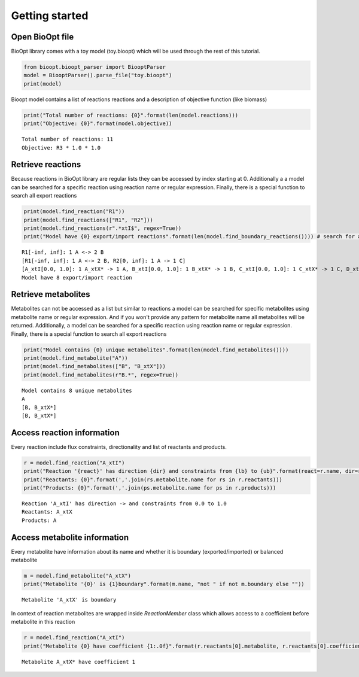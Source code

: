 ================
 Getting started
================

Open BioOpt file
----------------
BioOpt library comes with a toy model (toy.bioopt) which will be used through the rest of this tutorial.

.. code:: python

    from bioopt.bioopt_parser import BiooptParser
    model = BiooptParser().parse_file("toy.bioopt")
    print(model)


Bioopt model contains a list of reactions reactions and a description of objective function (like biomass)

.. code:: python

    print("Total number of reactions: {0}".format(len(model.reactions)))
    print("Objective: {0}".format(model.objective))

.. parsed-literal::

    Total number of reactions: 11
    Objective: R3 * 1.0 * 1.0

Retrieve reactions
------------------
Because reactions in BioOpt library are regular lists they can be accessed by index starting at 0. Additionally a
a model can be searched for a specific reaction using reaction name or regular expression. Finally, there is a
special function to search all export reactions


.. code:: python

    print(model.find_reaction("R1"))
    print(model.find_reactions(["R1", "R2"]))
    print(model.find_reactions(r".*xtI$", regex=True))
    print("Model have {0} export/import reactions".format(len(model.find_boundary_reactions()))) # search for all export reactions

.. parsed-literal::

    R1[-inf, inf]: 1 A <-> 2 B
    [R1[-inf, inf]: 1 A <-> 2 B, R2[0, inf]: 1 A -> 1 C]
    [A_xtI[0.0, 1.0]: 1 A_xtX* -> 1 A, B_xtI[0.0, 1.0]: 1 B_xtX* -> 1 B, C_xtI[0.0, 1.0]: 1 C_xtX* -> 1 C, D_xtI[0, inf]: 1 D_xtX* -> 1 D]
    Model have 8 export/import reaction


Retrieve metabolites
--------------------
Metabolites can not be accessed as a list but similar to reactions a model can be searched for specific metabolites using
metabolite name or regular expression. And if you won't provide any pattern for metabolite name all metabolites will be
returned. Additionally, a model can be searched for a specific reaction using reaction name or regular expression.
Finally, there is a special function to search all export reactions

.. code:: python

    print("Model contains {0} unique metabolites".format(len(model.find_metabolites())))
    print(model.find_metabolite("A"))
    print(model.find_metabolites(["B", "B_xtX"]))
    print(model.find_metabolites(r"B.*", regex=True))

.. parsed-literal::

    Model contains 8 unique metabolites
    A
    [B, B_xtX*]
    [B, B_xtX*]


Access reaction information
---------------------------
Every reaction include flux constraints, directionality and list of reactants and products.

.. code:: python

    r = model.find_reaction("A_xtI")
    print("Reaction '{react}' has direction {dir} and constraints from {lb} to {ub}".format(react=r.name, dir=r.direction, lb=r.bounds.lb, ub=r.bounds.ub))
    print("Reactants: {0}".format(','.join(rs.metabolite.name for rs in r.reactants)))
    print("Products: {0}".format(','.join(ps.metabolite.name for ps in r.products)))


.. parsed-literal::

    Reaction 'A_xtI' has direction -> and constraints from 0.0 to 1.0
    Reactants: A_xtX
    Products: A

Access metabolite information
-----------------------------

Every metabolite have information about its name and whether it is boundary (exported/imported) or balanced metabolite

.. code:: python

    m = model.find_metabolite("A_xtX")
    print("Metabolite '{0}' is {1}boundary".format(m.name, "not " if not m.boundary else ""))

.. parsed-literal::

    Metabolite 'A_xtX' is boundary

In context of reaction metabolites are wrapped inside `ReactionMember` class which allows access to a coefficient before
metabolite in this reaction

.. code:: python

    r = model.find_reaction("A_xtI")
    print("Metabolite {0} have coefficient {1:.0f}".format(r.reactants[0].metabolite, r.reactants[0].coefficient))

.. parsed-literal::

    Metabolite A_xtX* have coefficient 1
